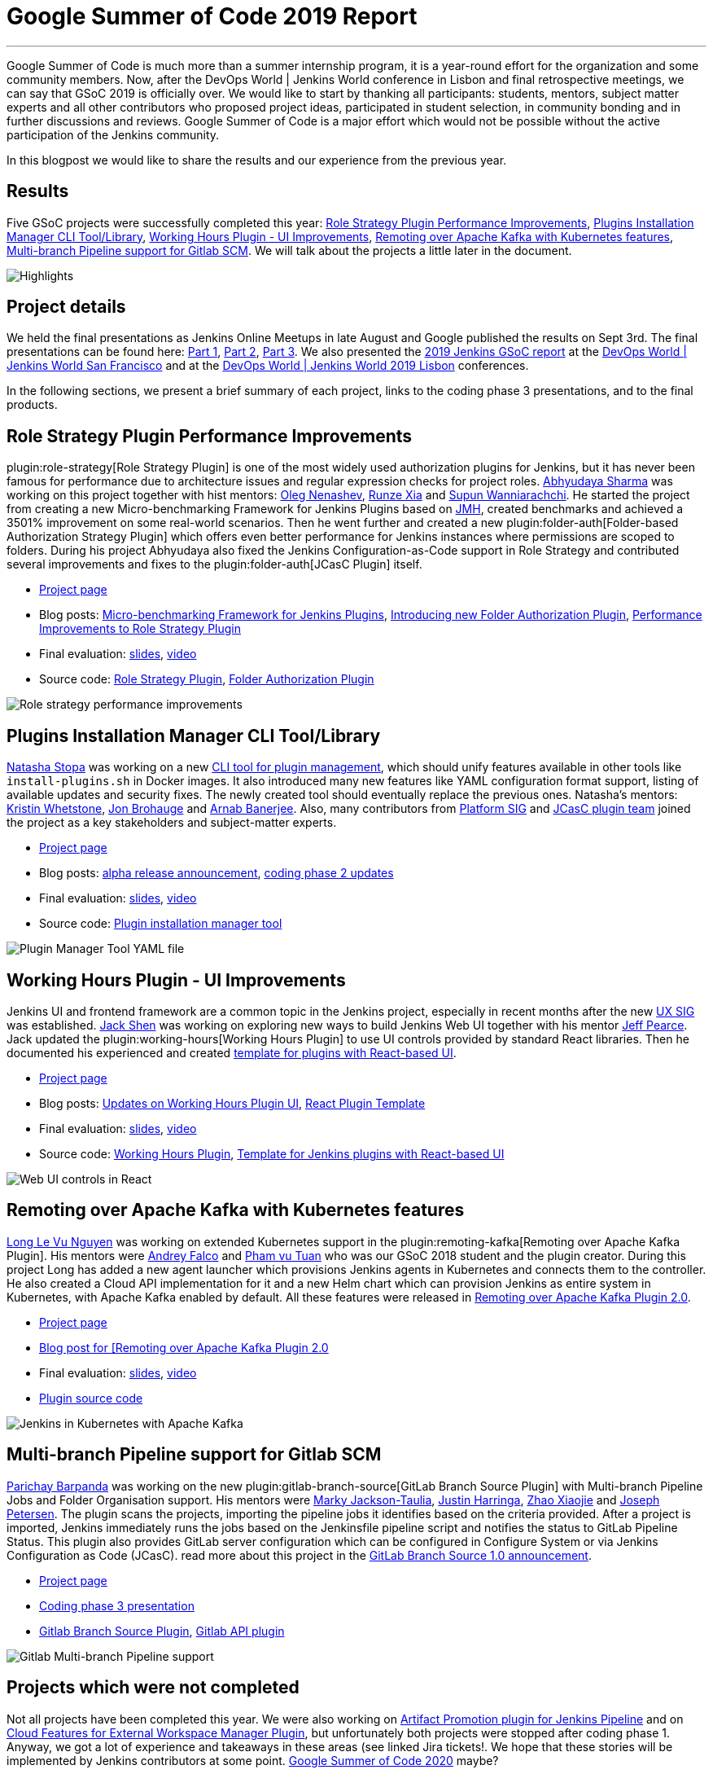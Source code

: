 = Google Summer of Code 2019 Report
:page-tags: gsoc, gsoc2019, jenkins, community, events

:page-author: martinda, jeffpearce, oleg_nenashev ,markyjackson-taulia
:page-opengraph: ../../images/post-images/2020/01-gsoc2019-report/gsoc2019-highlights.png
---

Google Summer of Code is much more than a summer internship program, it is a year-round effort for the organization and some community members.
Now, after the DevOps World | Jenkins World conference in Lisbon and final retrospective meetings, we can say that GSoC 2019 is officially over.
We would like to start by thanking all participants: students, mentors, subject matter experts and all other contributors who proposed project ideas, participated in student selection, in community bonding and in further discussions and reviews.
Google Summer of Code is a major effort which would not be possible without the active participation of the Jenkins community.

In this blogpost we would like to share the results and our experience from the previous year.

== Results

Five GSoC projects were successfully completed this year:
link:/projects/gsoc/2019/role-strategy-performance[Role Strategy Plugin Performance Improvements],
link:/projects/gsoc/2019/plugin-installation-manager-tool-cli[Plugins Installation Manager CLI Tool/Library],
link:/projects/gsoc/2019/working-hours-improvements[Working Hours Plugin - UI Improvements],
link:/projects/gsoc/2019/remoting-over-apache-kafka-docker-k8s-features[Remoting over Apache Kafka with Kubernetes features],
link:/projects/gsoc/2019/gitlab-support-for-multibranch-pipeline[Multi-branch Pipeline support for Gitlab SCM].
We will talk about the projects a little later in the document.

image::/post-images/2020/01-gsoc2019-report/gsoc2019-highlights.png[Highlights, role=center]

== Project details

We held the final presentations as Jenkins Online Meetups in late August and Google published the results on Sept 3rd.
The final presentations can be found here:
link:https://www.youtube.com/watch?v=g19o24uzy6c[Part 1],
link:https://www.youtube.com/watch?v=cMSbdGwGWp0[Part 2],
link:https://www.youtube.com/watch?v=41dhyFC5Iak[Part 3].
We also presented the
link:https://docs.google.com/presentation/d/e/2PACX-1vQf5RLIJXq8cPEKbCIaA4Bn3tMy5ITB4z2oGJKwLOJz_ne2AiNuSSvXi51nMDDDgA/pub?start=false&loop=false&delayms=3000[2019 Jenkins GSoC report]
at the link:https://devopsworldjenkinsworld2019.sched.com/event/SQhG/jenkins-jenkins-x-demos-slides-available[DevOps World | Jenkins World San Francisco]
and at the
link:https://devopsworldjenkinsworld2019lisbo.sched.com/event/WawJ/results-from-the-2019-jenkins-google-summer-of-code[DevOps World | Jenkins World 2019 Lisbon] conferences.

In the following sections, we present a brief summary of each project, links to the coding phase 3 presentations, and to the final products.

== Role Strategy Plugin Performance Improvements

plugin:role-strategy[Role Strategy Plugin] is one of the most widely used authorization plugins for Jenkins,
but it has never been famous for performance due to architecture issues and regular expression checks for project roles.
link:/blog/authors/abhyudayasharma[Abhyudaya Sharma] was working on this project together with hist mentors:
link:/blog/authors/oleg_nenashev[Oleg Nenashev], link:/blog/authors/runzexia[Runze Xia] and link:/blog/authors/supun94[Supun Wanniarachchi].
He started the project from creating a new Micro-benchmarking Framework for Jenkins Plugins based on link:https://openjdk.java.net/projects/code-tools/jmh/[JMH],
created benchmarks and achieved a 3501% improvement on some real-world scenarios.
Then he went further and created a new plugin:folder-auth[Folder-based Authorization Strategy Plugin] which offers even better performance for Jenkins instances where permissions are scoped to folders.
During his project Abhyudaya also fixed the Jenkins Configuration-as-Code support in Role Strategy and contributed several improvements and fixes to the plugin:folder-auth[JCasC Plugin] itself.  

* link:/projects/gsoc/2019/role-strategy-performance[Project page]
* Blog posts: link:/blog/2019/06/21/performance-testing-jenkins/[Micro-benchmarking Framework for Jenkins Plugins], 
  link:/blog/2019/08/16/folder-auth-plugin/[Introducing new Folder Authorization Plugin], link:/blog/2019/08/26/role-strategy-performance/[Performance Improvements to Role Strategy Plugin]
* Final evaluation:  link:https://drive.google.com/file/d/1lAXDljWXypCq6noiqPHI-eZJqBqaSYue/view?usp=sharing[slides], link:https://youtu.be/g19o24uzy6c?t=1234[video]
* Source code: link:https://github.com/jenkinsci/role-strategy-plugin[Role Strategy Plugin], link:https://github.com/jenkinsci/folder-auth-plugin[Folder Authorization Plugin]

image:/post-images/role-strategy-performance/benchmarks2.png[Role strategy performance improvements, role=center]

== Plugins Installation Manager CLI Tool/Library

link:/blog/authors/stopalopa[Natasha Stopa] was working on a new link:https://github.com/jenkinsci/plugin-installation-manager-tool[CLI tool for plugin management],
which should unify features available in other tools like `install-plugins.sh` in Docker images.
It also introduced many new features like YAML configuration format support, listing of available updates and security fixes.
The newly created tool should eventually replace the previous ones.
Natasha's mentors: link:/blog/authors/kwhetstone[Kristin Whetstone], link:/blog/authors/jonbrohauge[Jon Brohauge] and link:/blog/authors/arnab1896[Arnab Banerjee].
Also, many contributors from link:/sigs/platform[Platform SIG] and link:/projects/jcasc[JCasC plugin team] joined the project as a key stakeholders and subject-matter experts.

* link:/projects/gsoc/2019/plugin-installation-manager-tool-cli[Project page]
* Blog posts: link:/blog/2019/07/02/plugin-management-tool-alpha-release/[alpha release announcement], 
link:/blog/2019/07/30/plugin-management-tool-phase2-updates/[coding phase 2 updates]
* Final evaluation: link:https://docs.google.com/presentation/d/14yiudx6uJ_FEyoSnVMsRwYdSr5KqpgXcZKVenp1ebgM/[slides],
link:https://youtu.be/g19o24uzy6c?t=431[video]
* Source code: link:https://github.com/jenkinsci/plugin-installation-manager-tool[Plugin installation manager tool]

image::/post-images/gsoc-plugin-management-tool/yamlexample.png[Plugin Manager Tool YAML file, role=center]

== Working Hours Plugin - UI Improvements

Jenkins UI and frontend framework are a common topic in the Jenkins project,
especially in recent months after the new link:/sigs/ux[UX SIG] was established. 
link:/blog/authors/jshen[Jack Shen] was working on exploring new ways to build Jenkins Web UI together with his mentor  link:/blog/authors/jeffpearce[Jeff Pearce].
Jack updated the plugin:working-hours[Working Hours Plugin] to use UI controls provided by standard React libraries.
Then he documented his experienced and created link:https://github.com/jenkinsci/react-plugin-template[template for plugins with React-based UI].

* link:/projects/gsoc/2019/working-hours-improvements[Project page]
* Blog posts: link:/blog/2019/07/09/Phase1-Updates-On-Working-Hours-Plugin/[Updates on Working Hours Plugin UI],
link:/blog/2019/08/23/introduce-react-plugin-template/[React Plugin Template]
* Final evaluation: link:https://docs.google.com/presentation/d/1txLbDliqsZhbKvKR7RBFLue0kvLIcoRpXpB1MthWonI/edit#slide=id.p1[slides], link:https://youtu.be/g19o24uzy6c?t=2493[video]
* Source code: link:https://github.com/jenkinsci/working-hours-plugin[Working Hours Plugin], link:https://github.com/jenkinsci/react-plugin-template[Template for Jenkins plugins with React-based UI]

image::/post-images/working-hours/working-hours-example-time-range.png[Web UI controls in React, role=center]

== Remoting over Apache Kafka with Kubernetes features

link:/blog/authors/longnguyen[Long Le Vu Nguyen] was working on extended Kubernetes support in the plugin:remoting-kafka[Remoting over Apache Kafka Plugin].
His mentors were link:/blog/authors/afalko[Andrey Falco] and link:/blog/authors/pvtuan10[Pham vu Tuan] who was our GSoC 2018 student and the plugin creator.
During this project Long has added a new agent launcher which provisions Jenkins agents in Kubernetes and connects them to the controller.
He also created a Cloud API implementation for it and a new Helm chart which can provision Jenkins as entire system in Kubernetes,
with Apache Kafka enabled by default.
All these features were released in link:/blog/2019/08/19/remoting-kafka-kubernetes-release-2/[Remoting over Apache Kafka Plugin 2.0].

* link:/projects/gsoc/2019/remoting-over-apache-kafka-docker-k8s-features[Project page]
* link:/blog/2019/08/19/remoting-kafka-kubernetes-release-2/[Blog post for [Remoting over Apache Kafka Plugin 2.0]
* Final evaluation: link:https://docs.google.com/presentation/d/1QMjeAt6on3RPQdjlz4SiFg8YgpJ2xNOQhfzXDWgn2AY/[slides], link:https://youtu.be/g19o24uzy6c?t=3685[video]
* link:https://github.com/jenkinsci/remoting-kafka-plugin[Plugin source code]

image::/post-images/remoting-kafka/helm-chart.png[Jenkins in Kubernetes with Apache Kafka, role=center]

== Multi-branch Pipeline support for Gitlab SCM

link:/blog/authors/baymac[Parichay Barpanda] was working on the new plugin:gitlab-branch-source[GitLab Branch Source Plugin] with Multi-branch Pipeline Jobs and Folder Organisation support.
His mentors were
link:/blog/authors/markyjackson-taulia[Marky Jackson-Taulia],
link:/blog/authors/justinharringa[Justin Harringa],
link:/blog/authors/linuxsuren[Zhao Xiaojie] and
link:/blog/authors/jetersen[Joseph Petersen].
The plugin scans the projects, importing the pipeline jobs it identifies based on the criteria provided.
After a project is imported, Jenkins immediately runs the jobs based on the Jenkinsfile pipeline script and notifies the status to GitLab Pipeline Status.
This plugin also provides GitLab server configuration which can be configured in Configure System or via Jenkins Configuration as Code (JCasC).
read more about this project in the link:/blog/2019/08/23/introducing-gitlab-branch-source-plugin/[GitLab Branch Source 1.0 announcement].

* link:/projects/gsoc/2019/gitlab-support-for-multibranch-pipeline[Project page]
* link:https://docs.google.com/presentation/d/1avMoEPMf5Ksc99106fv7bGikAh17GQZJZdwUWKOzYBY/[Coding phase 3 presentation]
* link:https://github.com/jenkinsci/gitlab-branch-source-plugin/[Gitlab Branch Source Plugin], link:https://github.com/jenkinsci/gitlab-api-plugin[Gitlab API plugin]

image::/post-images/gsoc-gitlab-branch-source-plugin/multibranch-folder.png[Gitlab Multi-branch Pipeline support, role=center]

== Projects which were not completed

Not all projects have been completed this year.
We were also working on link:/projects/gsoc/2019/artifact-promotion-plugin-for-jenkins-pipeline[Artifact Promotion plugin for Jenkins Pipeline]
and on link:/projects/gsoc/2019/ext-workspace-manager-cloud-features[Cloud Features for External Workspace Manager Plugin],
but unfortunately both projects were stopped after coding phase 1.
Anyway, we got a lot of experience and takeaways in these areas (see linked Jira tickets!.
We hope that these stories will be implemented by Jenkins contributors at some point.
link:/blog/2019/12/20/call-for-mentors/[Google Summer of Code 2020] maybe?

== Running the GSoC program at our organization level

Here are some of the things our organization did before and during GSoC behind the scenes.
To prepare for the influx of students, we updated all our GSoC pages and wrote down all the knowledge we accumulated over the years of running the program.
We started preparing in October 2018, long before the official start of the program.
The main objective was to address the feedback we got during GSoC 2018 retrospectives.

**Project ideas**.
We started gathering project ideas in the last months of 2018.
We prepared a link:/projects/gsoc/2019/project-ideas/[list of project ideas] in a Google doc, and we tracked ownership of each project in a table of that document.
Each project idea was further elaborated in its own Google doc.
We find that when projects get complicated during the definition phase, perhaps they are really too complicated and should not be done.

Since we wanted all the project ideas to be documented the same way, we created a template to guide the contributors.
Most of the project idea documents were written by org admins or mentors, but occasionally a student proposed a genuine idea.
We also captured contact information in that document such as GitHub and Gitter handles, and a preliminary list of potential mentors for the project.
We embedded all the project documents on our website.

**Mentor and student guidelines**.
We updated the link:/projects/gsoc/mentors/[mentor information] page with details on what we expect mentors to do during the program,
including the number of hours that are expected from mentors,
and we even have a section on preventing link:/projects/gsoc/mentors/#conflict-of-interest-prevention[conflict of interest].
When we recruit mentors, we point them to the mentor information page.

We also updated the link:/projects/gsoc/students/[student information page].
We find this is a huge time saver as every student contacting us has the same questions about joining and participating in the program.
Instead of re-explaining the program each time, we send them a link to those pages.

**Application phase**.
Students started to reach out very early on as well, many weeks before GSoC officially started.
This was very motivating.
Some students even started to work on project ideas before the official start of the program.

**Project selection**. This year the org admin team had some very difficult decisions to make.
With lots of students, lots of projects and lots of mentors, we had to request the right number of slots and try to match the projects with the most chances of success.
We were trying to form mentor teams at the same time as we were requesting the number of slots, and it was hard to get responses from all mentors in time for the deadline.
Finally we requested fewer slots than we could have filled.
When we request slots, we submit two numbers: a minimum and a maximum. The link:https://google.github.io/gsocguides/mentor/selecting-a-student#googles-selection-process[GSoC guide] states that:

* The minimum is based on the projects that are so amazing they really want to see these projects occur over the summer,
* and the maximum number should be the number of solid and amazing projects they wish to mentor over the summer.

We were awarded minimum. So we had to make very hard decisions: we had to decide between "amazing" and "solid" proposals.
For some proposals, the very outstanding ones, it’s easy.
But for the others, it’s hard.
We know we cannot make the perfect decision, and by experience, we know that some students or some mentors will not be able to complete the program due to uncontrollable life events, even for the outstanding proposals.
So we have to make the best decision knowing that some of our choices won't complete the program.

**Community Bonding**.
We have found that the link:https://developers.google.com/open-source/gsoc/resources/glossary#community_bonding_period[community bonding phase] was crucial to the success of each project.
Usually projects that don’t do well during community bonding have difficulties later on.
In order to get students involved in the community better, almost all projects were handled under the umbrella of link:/sigs[Special Interest Groups] so that there were more stakeholders and communications.

**Communications**.
Every year we have students who contact mentors via personal messages.
Students, if you are reading this, please do **NOT** send us personal messages about the projects, you will not receive any preferential treatment.
Obviously, in open source we want all discussions to be public, so students have to be reminded of that regularly.
In 2019 we are using Gitter chat for most communications, but from an admin point of view this is more fragmented than mailing lists.
It is also harder to search.
Chat rooms are very convenient because they are focused, but from an admin point of view, the lack of threads in Gitter makes it hard to get an overview.
Gitter threads were added recently (Nov 2019) but do not yet work well on Android and iOS.
We adopted Zoom Meetings towards the end of the program and we are finding it easier to work with than Google Hangouts.

**Status tracking**.
Another thing that was hard was to get an overview of how all the projects were doing once they were running.
We made extensive use of Google sheets to track lists of projects and participants during the program
to rank projects and to track statuses of project phases (community bonding, coding, etc.).
It is a challenge to keep these sheets up to date, as each project involves several people and several links.
We have found it time consuming and a bit hard to keep these sheets up to date, accurate and complete, especially up until the start of the coding phase.

Perhaps some kind of objective tracking tool would help.
We used Jenkins Jira for tracking projects, with each phase representing a separate sprint.
It helped a lot for successful projects.
In our organization, we try to get everyone to beat the deadlines by a couple of days, because we know that there might be events such as power outages,
bad weather (happens even in Seattle!), or other uncontrolled interruptions, that might interfere with submitting project data.
We also know that when deadlines coincide with weekends, there is a risk that people may forget.

**Retrospective**.
At the end of our project, we also held a retrospective and captured some ideas for the future.
You can find the notes link:https://docs.google.com/document/d/1qWeuQzMr1lGQUuirgorODwvqEXYH7RiyKkRByIed9co/edit?usp=sharing[here].
We already addressed the most important comments in our documentation and project ideas for the next year.

== Recognition

Last year, we wanted to thank everyone who participated in the program by sending swag.
This year, we collected all the mailing addresses we could and sent to everyone we could the 15-year Jenkins special edition T-shirt, and some stickers.
This was a great feel good moment.
I want to personally thank Alyssa Tong her help on setting aside the t-shirt and stickers.

image:/post-images/2020/01-gsoc2019-report/swag-before-shipping.jpg[width=400]

== Mentor summit

Each year Google invites two or more mentors from each organization to the Google Summer of Code Mentor Summit.
At this event, hundreds of open-source project maintainers and mentors meet together and have unconference sessions targeting GSoC, community management and various tools.
This year the summit was held in Munich,
and we sent link:https://github.com/markyjackson-taulia[Marky Jackson] and link:https://github.com/oleg-nenashev[Oleg Nenashev] as representatives there.

Apart from discussing projects and sharing chocolate, we also presented Jenkins there, conducted a lightning talk and hosted the unconference session about automation bots for GitHub.
We did not make a team photo there, so try to find Oleg and Marky on this photo:

image:/post-images/2020/01-gsoc2019-report/gsoc2019-mentor-summit.jpg[GSoC2019 Mentor summit, role=center]

== GSoC Team at DevOps World | Jenkins World

We traditionally use GSoC organization payments and travel grants to sponsor student trips to major Jenkins-related events.
This year four students traveled to the DevOps World | Jenkins World conferences in link:https://www.cloudbees.com/devops-world/san-francisco[San-Francisco] and link:https://www.cloudbees.com/devops-world/lisbon[Lisbon].
Students presented their projects at the community booth and at the contributor summits,
and their presentations got a lot of traction in the community!

Thanks a lot to Google and CloudBees who made these trips possible.
You can find a travel report from Natasha Stopa link:/blog/2019/08/22/devops-world/[here],
more travel reports are coming soon.

image:/post-images/2020/01-gsoc2019-report/gsoc2019-team-jw-us.jpg[width=500]
image:/post-images/2020/01-gsoc2019-report/gsoc2019-team-jw-lisbon.jpg[width=500]

== Conclusion

This year, five projects were successfully completed.
We find this to be normal and in line with what we hear from other participating organizations.

Taking the time early to update our GSoC pages saved us a lot of time later because we did not have to repeat all the information every time someone contacted us.
We find that keeping track of all the mentors, the students, the projects, and the meta information is a necessary but time consuming task.
We wish we had a tool to help us do that.
Coordinating meetings and reminding participants of what needs to be accomplished for deadlines is part of the cheerleading aspect of GSoC, we need to keep doing this.

Lastly, I want to thank again all participants, we could not do this without you.
Each year we are impressed by the students who do great work and bring great contributions to the Jenkins community.

== GSoC 2020?

Yes, there will be Google Summer of Code 2020!
We plan to participate, and we are looking for project ideas, mentors and students.
Jenkins GSoC pages have been already updated towards the next year, and we invite everybody interested to join us next year!

* link:/projects/gsoc/[Main page with all contacts] 
* link:/projects/gsoc/2020/project-ideas/[GSoC 2020 Project Ideas]
* link:/blog/2019/12/20/call-for-mentors/[GSoC 2020 Call for Mentors and Project Ideas]
* Information for link:/projects/gsoc/students/[students] and link:/projects/gsoc/mentors/[mentors] 
